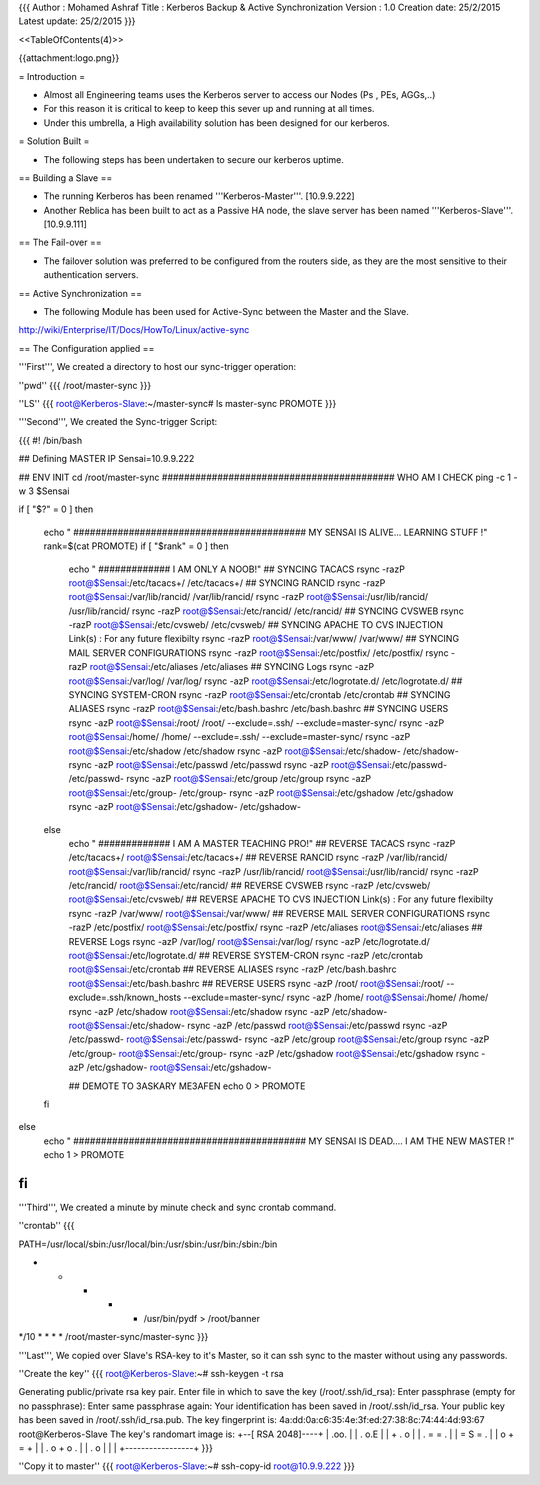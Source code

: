 {{{
Author       : Mohamed Ashraf
Title        : Kerberos Backup & Active Synchronization
Version      : 1.0
Creation date: 25/2/2015
Latest update: 25/2/2015
}}}



<<TableOfContents(4)>>



{{attachment:logo.png}}

= Introduction =

- Almost all Engineering teams uses the Kerberos server to access our Nodes (Ps , PEs, AGGs,..)

- For this reason it is critical to keep to keep this sever up and running at all times.

- Under this umbrella, a High availability solution has been designed for our kerberos.

= Solution Built =

- The following steps has been undertaken to secure our kerberos uptime.

== Building a Slave ==

- The running Kerberos has been renamed '''Kerberos-Master'''. [10.9.9.222]

- Another Reblica has been built to act as a Passive HA node, the slave server has been named '''Kerberos-Slave'''. [10.9.9.111]

== The Fail-over ==

- The failover solution was preferred to be configured from the routers side, as they are the most sensitive to their authentication servers.

== Active Synchronization ==

- The following Module has been used for Active-Sync between the Master and the Slave.
http://wiki/Enterprise/IT/Docs/HowTo/Linux/active-sync

== The Configuration applied ==

'''First''', We created a directory to host our sync-trigger operation:

''pwd''
{{{
/root/master-sync
}}}

''LS''
{{{
root@Kerberos-Slave:~/master-sync# ls
master-sync  PROMOTE
}}}

'''Second''', We created the Sync-trigger Script:

{{{
#! /bin/bash

## Defining MASTER IP
Sensai=10.9.9.222

## ENV INIT
cd /root/master-sync
########################################## WHO AM I CHECK
ping -c 1 -w 3 $Sensai

if [ "$?" = 0 ]
then
  echo " ##########################################  MY SENSAI IS ALIVE... LEARNING STUFF !"
  rank=$(cat PROMOTE)
  if [ "$rank" = 0 ]
  then
      echo " ############# I AM ONLY A NOOB!"
      ## SYNCING TACACS
      rsync -razP root@$Sensai:/etc/tacacs+/ /etc/tacacs+/
      ## SYNCING RANCID
      rsync -razP root@$Sensai:/var/lib/rancid/ /var/lib/rancid/
      rsync -razP root@$Sensai:/usr/lib/rancid/ /usr/lib/rancid/
      rsync -razP root@$Sensai:/etc/rancid/ /etc/rancid/
      ## SYNCING CVSWEB
      rsync -razP root@$Sensai:/etc/cvsweb/ /etc/cvsweb/
      ## SYNCING APACHE TO CVS INJECTION Link(s) : For any future flexibilty
      rsync -razP root@$Sensai:/var/www/ /var/www/
      ## SYNCING MAIL SERVER CONFIGURATIONS
      rsync -razP root@$Sensai:/etc/postfix/ /etc/postfix/
      rsync -razP root@$Sensai:/etc/aliases /etc/aliases
      ## SYNCING Logs
      rsync -azP root@$Sensai:/var/log/ /var/log/
      rsync -azP root@$Sensai:/etc/logrotate.d/ /etc/logrotate.d/
      ## SYNCING SYSTEM-CRON
      rsync -razP root@$Sensai:/etc/crontab /etc/crontab
      ## SYNCING ALIASES
      rsync -razP root@$Sensai:/etc/bash.bashrc /etc/bash.bashrc
      ## SYNCING USERS
      rsync -azP root@$Sensai:/root/ /root/ --exclude=.ssh/  --exclude=master-sync/
      rsync -azP root@$Sensai:/home/ /home/ --exclude=.ssh/  --exclude=master-sync/
      rsync -azP root@$Sensai:/etc/shadow /etc/shadow
      rsync -azP root@$Sensai:/etc/shadow- /etc/shadow-
      rsync -azP root@$Sensai:/etc/passwd /etc/passwd
      rsync -azP root@$Sensai:/etc/passwd- /etc/passwd-
      rsync -azP root@$Sensai:/etc/group /etc/group
      rsync -azP root@$Sensai:/etc/group- /etc/group-
      rsync -azP root@$Sensai:/etc/gshadow /etc/gshadow
      rsync -azP root@$Sensai:/etc/gshadow- /etc/gshadow-
  else
      echo " ############# I AM A MASTER TEACHING PRO!"
      ## REVERSE TACACS
      rsync -razP /etc/tacacs+/ root@$Sensai:/etc/tacacs+/
      ## REVERSE RANCID
      rsync -razP /var/lib/rancid/ root@$Sensai:/var/lib/rancid/
      rsync -razP /usr/lib/rancid/ root@$Sensai:/usr/lib/rancid/
      rsync -razP /etc/rancid/ root@$Sensai:/etc/rancid/
      ## REVERSE CVSWEB
      rsync -razP /etc/cvsweb/ root@$Sensai:/etc/cvsweb/
      ## REVERSE APACHE TO CVS INJECTION Link(s) : For any future flexibilty
      rsync -razP /var/www/ root@$Sensai:/var/www/
      ## REVERSE MAIL SERVER CONFIGURATIONS
      rsync -razP /etc/postfix/ root@$Sensai:/etc/postfix/
      rsync -razP /etc/aliases root@$Sensai:/etc/aliases
      ## REVERSE Logs
      rsync -azP /var/log/ root@$Sensai:/var/log/
      rsync -azP /etc/logrotate.d/ root@$Sensai:/etc/logrotate.d/
      ## REVERSE SYSTEM-CRON
      rsync -razP /etc/crontab root@$Sensai:/etc/crontab
      ## REVERSE ALIASES
      rsync -razP /etc/bash.bashrc root@$Sensai:/etc/bash.bashrc
      ## REVERSE USERS
      rsync -azP /root/ root@$Sensai:/root/ --exclude=.ssh/known_hosts  --exclude=master-sync/
      rsync -azP /home/ root@$Sensai:/home/ /home/
      rsync -azP /etc/shadow root@$Sensai:/etc/shadow
      rsync -azP /etc/shadow- root@$Sensai:/etc/shadow-
      rsync -azP /etc/passwd root@$Sensai:/etc/passwd
      rsync -azP /etc/passwd- root@$Sensai:/etc/passwd-
      rsync -azP /etc/group root@$Sensai:/etc/group
      rsync -azP /etc/group- root@$Sensai:/etc/group-
      rsync -azP /etc/gshadow root@$Sensai:/etc/gshadow
      rsync -azP /etc/gshadow- root@$Sensai:/etc/gshadow-

      ## DEMOTE TO 3ASKARY ME3AFEN
      echo 0 > PROMOTE
  fi
else
  echo " ##########################################  MY SENSAI IS DEAD.... I AM THE NEW MASTER !"
  echo 1 > PROMOTE
fi
}}}


'''Third''', We created a minute by minute check and sync crontab command.

''crontab''
{{{

PATH=/usr/local/sbin:/usr/local/bin:/usr/sbin:/usr/bin:/sbin:/bin

* * * * * /usr/bin/pydf > /root/banner

*/10 * * * * /root/master-sync/master-sync
}}}


'''Last''', We copied over Slave's RSA-key to it's Master, so it can ssh sync to the master without using any passwords.

''Create the key''
{{{
root@Kerberos-Slave:~# ssh-keygen -t rsa

Generating public/private rsa key pair.
Enter file in which to save the key (/root/.ssh/id_rsa): 
Enter passphrase (empty for no passphrase): 
Enter same passphrase again: 
Your identification has been saved in /root/.ssh/id_rsa.
Your public key has been saved in /root/.ssh/id_rsa.pub.
The key fingerprint is:
4a:dd:0a:c6:35:4e:3f:ed:27:38:8c:74:44:4d:93:67 root@Kerberos-Slave
The key's randomart image is:
+--[ RSA 2048]----+
|          .oo.   |
|         .  o.E  |
|        + .  o   |
|     . = = .     |
|      = S = .    |
|     o + = +     |
|      . o + o .  |
|           . o   |
|                 |
+-----------------+
}}}

''Copy it to master''
{{{
root@Kerberos-Slave:~# ssh-copy-id root@10.9.9.222
}}}
